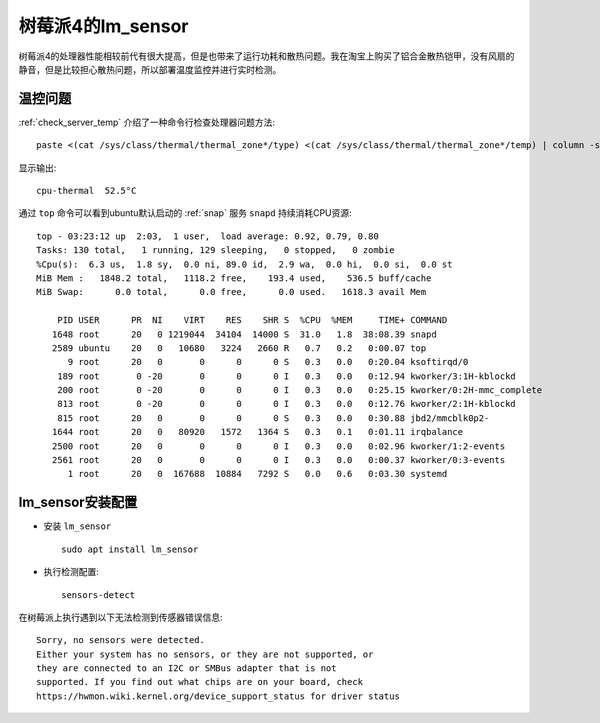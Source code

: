 .. _pi_4_lm_sensor:

=======================
树莓派4的lm_sensor
=======================

树莓派4的处理器性能相较前代有很大提高，但是也带来了运行功耗和散热问题。我在淘宝上购买了铝合金散热铠甲，没有风扇的静音，但是比较担心散热问题，所以部署温度监控并进行实时检测。

温控问题
=========

:ref:`check_server_temp` 介绍了一种命令行检查处理器问题方法::

   paste <(cat /sys/class/thermal/thermal_zone*/type) <(cat /sys/class/thermal/thermal_zone*/temp) | column -s $'\t' -t | sed 's/\(.\)..$/.\1°C/'

显示输出::

   cpu-thermal  52.5°C

通过 ``top`` 命令可以看到ubuntu默认启动的 :ref:`snap` 服务 ``snapd`` 持续消耗CPU资源::

   top - 03:23:12 up  2:03,  1 user,  load average: 0.92, 0.79, 0.80
   Tasks: 130 total,   1 running, 129 sleeping,   0 stopped,   0 zombie
   %Cpu(s):  6.3 us,  1.8 sy,  0.0 ni, 89.0 id,  2.9 wa,  0.0 hi,  0.0 si,  0.0 st
   MiB Mem :   1848.2 total,   1118.2 free,    193.4 used,    536.5 buff/cache
   MiB Swap:      0.0 total,      0.0 free,      0.0 used.   1618.3 avail Mem
   
       PID USER      PR  NI    VIRT    RES    SHR S  %CPU  %MEM     TIME+ COMMAND
      1648 root      20   0 1219044  34104  14000 S  31.0   1.8  38:08.39 snapd
      2589 ubuntu    20   0   10680   3224   2660 R   0.7   0.2   0:00.07 top
         9 root      20   0       0      0      0 S   0.3   0.0   0:20.04 ksoftirqd/0
       189 root       0 -20       0      0      0 I   0.3   0.0   0:12.94 kworker/3:1H-kblockd
       200 root       0 -20       0      0      0 I   0.3   0.0   0:25.15 kworker/0:2H-mmc_complete
       813 root       0 -20       0      0      0 I   0.3   0.0   0:12.76 kworker/2:1H-kblockd
       815 root      20   0       0      0      0 S   0.3   0.0   0:30.88 jbd2/mmcblk0p2-
      1644 root      20   0   80920   1572   1364 S   0.3   0.1   0:01.11 irqbalance
      2500 root      20   0       0      0      0 I   0.3   0.0   0:02.96 kworker/1:2-events
      2561 root      20   0       0      0      0 I   0.3   0.0   0:00.37 kworker/0:3-events
         1 root      20   0  167688  10884   7292 S   0.0   0.6   0:03.30 systemd   

lm_sensor安装配置
===================

- 安装 ``lm_sensor`` ::

   sudo apt install lm_sensor

- 执行检测配置::

   sensors-detect

在树莓派上执行遇到以下无法检测到传感器错误信息::

   Sorry, no sensors were detected.
   Either your system has no sensors, or they are not supported, or
   they are connected to an I2C or SMBus adapter that is not
   supported. If you find out what chips are on your board, check
   https://hwmon.wiki.kernel.org/device_support_status for driver status
